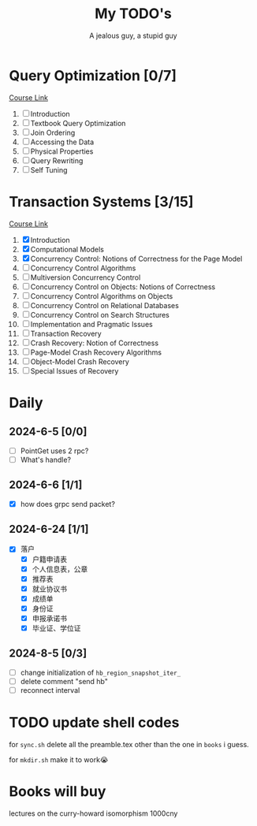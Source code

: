 #+TITLE: My TODO's
#+AUTHOR: A jealous guy, a stupid guy

* Query Optimization [0/7]
    [[https://db.in.tum.de/teaching/ws1718/queryopt/?lang=en][Course Link]]
    1. [ ] Introduction
    2. [ ] Textbook Query Optimization
    3. [ ] Join Ordering
    4. [ ] Accessing the Data
    5. [ ] Physical Properties
    6. [ ] Query Rewriting
    7. [ ] Self Tuning

* Transaction Systems [3/15]
    [[https://db.in.tum.de/teaching/ss23/transactions/?lang=en][Course Link]]
    1. [X] Introduction
    2. [X] Computational Models
    3. [X] Concurrency Control: Notions of Correctness for the Page Model
    4. [ ] Concurrency Control Algorithms
    5. [ ] Multiversion Concurrency Control
    6. [ ] Concurrency Control on Objects: Notions of Correctness
    7. [ ] Concurrency Control Algorithms on Objects
    8. [ ] Concurrency Control on Relational Databases
    9. [ ] Concurrency Control on Search Structures
    10. [ ] Implementation and Pragmatic Issues
    11. [ ] Transaction Recovery
    12. [ ] Crash Recovery: Notion of Correctness
    13. [ ] Page-Model Crash Recovery Algorithms
    14. [ ] Object-Model Crash Recovery
    15. [ ] Special Issues of Recovery
* Daily
** 2024-6-5 [0/0]
        * [ ] PointGet uses 2 rpc?
        * [ ] What's handle?
** 2024-6-6 [1/1]
        * [X] how does grpc send packet?
** 2024-6-24 [1/1]
        * [X] 落户
          * [X] 户籍申请表
          * [X] 个人信息表，公章
          * [X] 推荐表
          * [X] 就业协议书
          * [X] 成绩单
          * [X] 身份证
          * [X] 申报承诺书
          * [X] 毕业证、学位证
** 2024-8-5 [0/3]
        * [ ] change initialization of  ~hb_region_snapshot_iter_~
        * [ ] delete comment "send hb"
        * [ ] reconnect interval



* TODO update shell codes
  for =sync.sh=
  delete all the preamble.tex other than the one in =books= i guess.

  for =mkdir.sh=
  make it to work😭

* Books will buy


    lectures on the curry-howard isomorphism 1000cny
